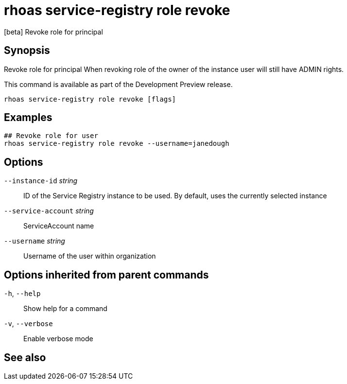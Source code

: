 ifdef::env-github,env-browser[:context: cmd]
[id='ref-rhoas-service-registry-role-revoke_{context}']
= rhoas service-registry role revoke

[role="_abstract"]
[beta] Revoke role for principal

[discrete]
== Synopsis

Revoke role for principal
When revoking role of the owner of the instance user will still have ADMIN rights.

This command is available as part of the Development Preview release.


....
rhoas service-registry role revoke [flags]
....

[discrete]
== Examples

....
## Revoke role for user
rhoas service-registry role revoke --username=janedough

....

[discrete]
== Options

      `--instance-id` _string_::       ID of the Service Registry instance to be used. By default, uses the currently selected instance
      `--service-account` _string_::   ServiceAccount name
      `--username` _string_::          Username of the user within organization

[discrete]
== Options inherited from parent commands

  `-h`, `--help`::      Show help for a command
  `-v`, `--verbose`::   Enable verbose mode

[discrete]
== See also


ifdef::env-github,env-browser[]
* link:rhoas_service-registry_role.adoc#rhoas-service-registry-role[rhoas service-registry role]	 - [beta] Service Registry role management
endif::[]
ifdef::pantheonenv[]
* link:{path}#ref-rhoas-service-registry-role_{context}[rhoas service-registry role]	 - [beta] Service Registry role management
endif::[]

